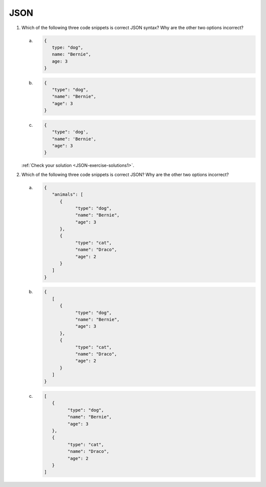 .. _exercises-JSON:

JSON
----

1. Which of the following three code snippets is correct JSON syntax? Why are the other two options incorrect?

   a. 
      .. sourcecode:: js

         {
            type: "dog",
            name: "Bernie",
            age: 3
         }

   b. 

      .. sourcecode:: js

         {
            "type": "dog",
            "name": "Bernie",
            "age": 3
         }
   
   c.

      .. sourcecode:: js

         {
            "type": 'dog',
            "name": 'Bernie',
            "age": 3
         }

   :ref:`Check your solution <JSON-exercise-solutions1>`. 

2. Which of the following three code snippets is correct JSON? Why are the other two options incorrect?

   a.

      .. sourcecode:: js

         {
            "animals": [
               {
                     "type": "dog",
                     "name": "Bernie",
                     "age": 3
               },
               {
                     "type": "cat",
                     "name": "Draco",
                     "age": 2
               }
            ]
         }

   b.

      .. sourcecode:: js

         {
            [
               {
                     "type": "dog",
                     "name": "Bernie",
                     "age": 3
               },
               {
                     "type": "cat",
                     "name": "Draco",
                     "age": 2
               } 
            ]
         }

   c.

      .. sourcecode:: js

         [
            {
                  "type": "dog",
                  "name": "Bernie",
                  "age": 3
            },
            {
                  "type": "cat",
                  "name": "Draco",
                  "age": 2
            } 
         ]
